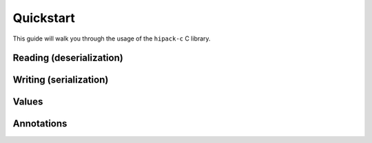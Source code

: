 ==========
Quickstart
==========

This guide will walk you through the usage of the ``hipack-c`` C library.


Reading (deserialization)
=========================


Writing (serialization)
=======================


Values
======


Annotations
===========

